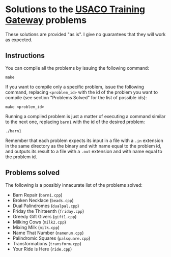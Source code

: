 * Solutions to the [[http://ace.delos.com/usacogate][USACO Training Gateway]] problems

These solutions are provided "as is". I give no guarantees that they will work as expected.

** Instructions

You can compile all the problems by issuing the following command:

#+BEGIN_SRC
make
#+END_SRC

If you want to compile only a specific problem, issue the following command, replacing ~<problem_id>~ with the id of the problem you want to compile (see section "Problems Solved" for the list of possible ids):

#+BEGIN_SRC
make <problem_id>
#+END_SRC

Running a compiled problem is just a matter of executing a command similar to the next one, replacing ~barn1~ with the id of the desired problem:

#+BEGIN_SRC
./barn1
#+END_SRC

Remember that each problem expects its input in a file with a ~.in~ extension in the same directory as the binary and with name equal to the problem id, and outputs its result to a file with a ~.out~ extension and with name equal to the problem id.

** Problems solved

The following is a possibly innacurate list of the problems solved:
- Barn Repair (~barn1.cpp~)
- Broken Necklace (~beads.cpp~)
- Dual Palindromes (~dualpal.cpp~)
- Friday the Thirteenth (~friday.cpp~)
- Greedy Gift Givers (~gift1.cpp~)
- Milking Cows (~milk2.cpp~)
- Mixing Milk (~milk.cpp~)
- Name That Number (~namenum.cpp~)
- Palindromic Squares (~palsquare.cpp~)
- Transformations (~transform.cpp~)
- Your Ride is Here (~ride.cpp~)
